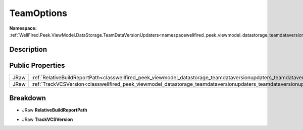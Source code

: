 .. _classwellfired_peek_viewmodel_datastorage_teamdataversionupdaters_teamdataversionupdater3_teamoptions:

TeamOptions
============

**Namespace:** :ref:`WellFired.Peek.ViewModel.DataStorage.TeamDataVersionUpdaters<namespacewellfired_peek_viewmodel_datastorage_teamdataversionupdaters>`

Description
------------



Public Properties
------------------

+-------------+----------------------------------------------------------------------------------------------------------------------------------------------------------------------------+
|JRaw         |:ref:`RelativeBuildReportPath<classwellfired_peek_viewmodel_datastorage_teamdataversionupdaters_teamdataversionupdater3_teamoptions_1a49ba2fd2b80683360d93c1f82734412a>`    |
+-------------+----------------------------------------------------------------------------------------------------------------------------------------------------------------------------+
|JRaw         |:ref:`TrackVCSVersion<classwellfired_peek_viewmodel_datastorage_teamdataversionupdaters_teamdataversionupdater3_teamoptions_1a9c770f3840b8b25e570a3a8df13bc4fa>`            |
+-------------+----------------------------------------------------------------------------------------------------------------------------------------------------------------------------+

Breakdown
----------

.. _classwellfired_peek_viewmodel_datastorage_teamdataversionupdaters_teamdataversionupdater3_teamoptions_1a49ba2fd2b80683360d93c1f82734412a:

- JRaw **RelativeBuildReportPath** 

.. _classwellfired_peek_viewmodel_datastorage_teamdataversionupdaters_teamdataversionupdater3_teamoptions_1a9c770f3840b8b25e570a3a8df13bc4fa:

- JRaw **TrackVCSVersion** 

